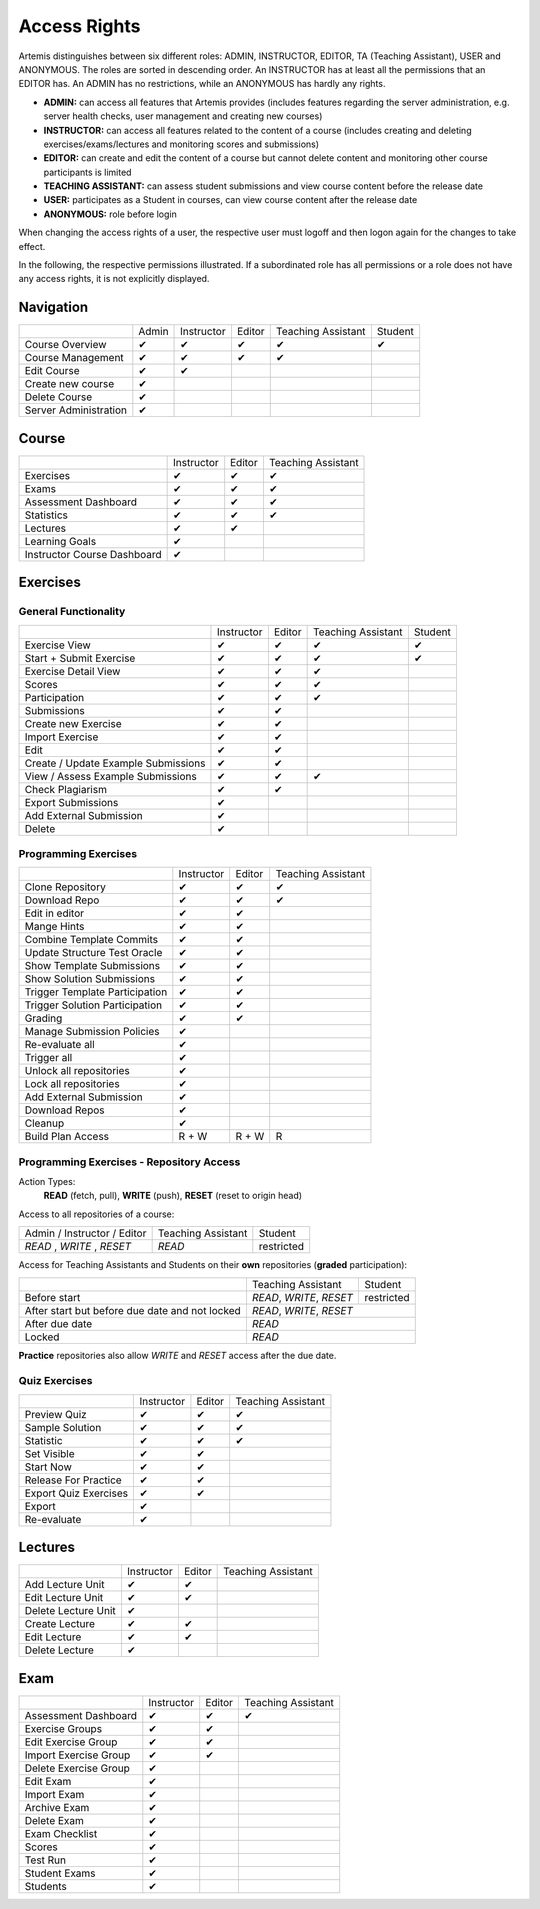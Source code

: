 .. _admin_access_rights:

Access Rights
=============

Artemis distinguishes between six different roles: ADMIN, INSTRUCTOR, EDITOR, TA (Teaching Assistant), USER and ANONYMOUS.
The roles are sorted in descending order. An INSTRUCTOR has at least all the permissions that an EDITOR has.
An ADMIN has no restrictions, while an ANONYMOUS has hardly any rights.

- **ADMIN:** can access all features that Artemis provides (includes features regarding the server administration, e.g. server health checks, user management and creating new courses)
- **INSTRUCTOR:** can access all features related to the content of a course (includes creating and deleting exercises/exams/lectures and monitoring scores and submissions)
- **EDITOR:** can create and edit the content of a course but cannot delete content and monitoring other course participants is limited
- **TEACHING ASSISTANT:** can assess student submissions and view course content before the release date
- **USER:** participates as a Student in courses, can view course content after the release date
- **ANONYMOUS:** role before login

When changing the access rights of a user, the respective user must logoff and then logon again for the changes to take effect.

In the following, the respective permissions illustrated. If a subordinated role has all permissions or a role does not have any access rights, it is not explicitly displayed.

Navigation
----------
+-----------------------+-------+------------+--------+--------------------+---------+
|                       | Admin | Instructor | Editor | Teaching Assistant | Student |
+-----------------------+-------+------------+--------+--------------------+---------+
| Course Overview       |   ✔   |      ✔     |    ✔   |          ✔         |    ✔    |
+-----------------------+-------+------------+--------+--------------------+---------+
| Course Management     |   ✔   |      ✔     |    ✔   |          ✔         |         |
+-----------------------+-------+------------+--------+--------------------+---------+
| Edit Course           |   ✔   |      ✔     |        |                    |         |
+-----------------------+-------+------------+--------+--------------------+---------+
| Create new course     |   ✔   |            |        |                    |         |
+-----------------------+-------+------------+--------+--------------------+---------+
| Delete Course         |   ✔   |            |        |                    |         |
+-----------------------+-------+------------+--------+--------------------+---------+
| Server Administration |   ✔   |            |        |                    |         |
+-----------------------+-------+------------+--------+--------------------+---------+

Course
------
+-----------------------------+------------+--------+--------------------+
|                             | Instructor | Editor | Teaching Assistant |
+-----------------------------+------------+--------+--------------------+
| Exercises                   |      ✔     |    ✔   |          ✔         |
+-----------------------------+------------+--------+--------------------+
| Exams                       |      ✔     |    ✔   |          ✔         |
+-----------------------------+------------+--------+--------------------+
| Assessment Dashboard        |      ✔     |    ✔   |          ✔         |
+-----------------------------+------------+--------+--------------------+
| Statistics                  |      ✔     |    ✔   |          ✔         |
+-----------------------------+------------+--------+--------------------+
| Lectures                    |      ✔     |    ✔   |                    |
+-----------------------------+------------+--------+--------------------+
| Learning Goals              |      ✔     |        |                    |
+-----------------------------+------------+--------+--------------------+
| Instructor Course Dashboard |      ✔     |        |                    |
+-----------------------------+------------+--------+--------------------+


Exercises
---------

General Functionality
^^^^^^^^^^^^^^^^^^^^^
+-------------------------------------+------------+--------+--------------------+---------+
|                                     | Instructor | Editor | Teaching Assistant | Student |
+-------------------------------------+------------+--------+--------------------+---------+
| Exercise View                       |      ✔     |    ✔   |          ✔         |    ✔    |
+-------------------------------------+------------+--------+--------------------+---------+
| Start + Submit Exercise             |      ✔     |    ✔   |          ✔         |    ✔    |
+-------------------------------------+------------+--------+--------------------+---------+
| Exercise Detail View                |      ✔     |    ✔   |          ✔         |         |
+-------------------------------------+------------+--------+--------------------+---------+
| Scores                              |      ✔     |    ✔   |          ✔         |         |
+-------------------------------------+------------+--------+--------------------+---------+
| Participation                       |      ✔     |    ✔   |          ✔         |         |
+-------------------------------------+------------+--------+--------------------+---------+
| Submissions                         |      ✔     |    ✔   |                    |         |
+-------------------------------------+------------+--------+--------------------+---------+
| Create new Exercise                 |      ✔     |    ✔   |                    |         |
+-------------------------------------+------------+--------+--------------------+---------+
| Import Exercise                     |      ✔     |    ✔   |                    |         |
+-------------------------------------+------------+--------+--------------------+---------+
| Edit                                |      ✔     |    ✔   |                    |         |
+-------------------------------------+------------+--------+--------------------+---------+
| Create / Update Example Submissions |      ✔     |    ✔   |                    |         |
+-------------------------------------+------------+--------+--------------------+---------+
| View / Assess Example Submissions   |      ✔     |    ✔   |          ✔         |         |
+-------------------------------------+------------+--------+--------------------+---------+
| Check Plagiarism                    |      ✔     |    ✔   |                    |         |
+-------------------------------------+------------+--------+--------------------+---------+
| Export Submissions                  |      ✔     |        |                    |         |
+-------------------------------------+------------+--------+--------------------+---------+
| Add External Submission             |      ✔     |        |                    |         |
+-------------------------------------+------------+--------+--------------------+---------+
| Delete                              |      ✔     |        |                    |         |
+-------------------------------------+------------+--------+--------------------+---------+

Programming Exercises
^^^^^^^^^^^^^^^^^^^^^
+--------------------------------+------------+--------+--------------------+
|                                | Instructor | Editor | Teaching Assistant |
+--------------------------------+------------+--------+--------------------+
| Clone Repository               |      ✔     |    ✔   |          ✔         |
+--------------------------------+------------+--------+--------------------+
| Download Repo                  |      ✔     |    ✔   |          ✔         |
+--------------------------------+------------+--------+--------------------+
| Edit in editor                 |      ✔     |    ✔   |                    |
+--------------------------------+------------+--------+--------------------+
| Mange Hints                    |      ✔     |    ✔   |                    |
+--------------------------------+------------+--------+--------------------+
| Combine Template Commits       |      ✔     |    ✔   |                    |
+--------------------------------+------------+--------+--------------------+
| Update Structure Test Oracle   |      ✔     |    ✔   |                    |
+--------------------------------+------------+--------+--------------------+
| Show Template Submissions      |      ✔     |    ✔   |                    |
+--------------------------------+------------+--------+--------------------+
| Show Solution Submissions      |      ✔     |    ✔   |                    |
+--------------------------------+------------+--------+--------------------+
| Trigger Template Participation |      ✔     |    ✔   |                    |
+--------------------------------+------------+--------+--------------------+
| Trigger Solution Participation |      ✔     |    ✔   |                    |
+--------------------------------+------------+--------+--------------------+
| Grading                        |      ✔     |    ✔   |                    |
+--------------------------------+------------+--------+--------------------+
| Manage Submission Policies     |      ✔     |        |                    |
+--------------------------------+------------+--------+--------------------+
| Re-evaluate all                |      ✔     |        |                    |
+--------------------------------+------------+--------+--------------------+
| Trigger all                    |      ✔     |        |                    |
+--------------------------------+------------+--------+--------------------+
| Unlock all repositories        |      ✔     |        |                    |
+--------------------------------+------------+--------+--------------------+
| Lock all repositories          |      ✔     |        |                    |
+--------------------------------+------------+--------+--------------------+
| Add External Submission        |      ✔     |        |                    |
+--------------------------------+------------+--------+--------------------+
| Download Repos                 |      ✔     |        |                    |
+--------------------------------+------------+--------+--------------------+
| Cleanup                        |      ✔     |        |                    |
+--------------------------------+------------+--------+--------------------+
| Build Plan Access              |    R + W   |  R + W |          R         |
+--------------------------------+------------+--------+--------------------+

Programming Exercises - Repository Access
^^^^^^^^^^^^^^^^^^^^^^^^^^^^^^^^^^^^^^^^^
Action Types:
    **READ** (fetch, pull), **WRITE** (push), **RESET** (reset to origin head)

Access to all repositories of a course:

+------------------------------+---------------------+----------------+
| Admin / Instructor / Editor  | Teaching Assistant  | Student        |
+------------------------------+---------------------+----------------+
| *READ* , *WRITE* , *RESET*   | *READ*              | restricted     |
+------------------------------+---------------------+----------------+

Access for Teaching Assistants and Students on their **own** repositories (**graded** participation):

+--------------------------------------------------------------+------------------------------+------------+
|                                                              | Teaching Assistant           | Student    |
+--------------------------------------------------------------+------------------------------+------------+
| Before start                                                 | *READ*, *WRITE*, *RESET*     | restricted |
+--------------------------------------------------------------+------------------------------+------------+
| After start but before due date and not locked               | *READ*, *WRITE*, *RESET*                  |
+--------------------------------------------------------------+-------------------------------------------+
| After due date                                               | *READ*                                    |
+--------------------------------------------------------------+-------------------------------------------+
| Locked                                                       | *READ*                                    |
+--------------------------------------------------------------+-------------------------------------------+

**Practice** repositories also allow *WRITE* and *RESET* access after the due date.

Quiz Exercises
^^^^^^^^^^^^^^
+-----------------------+------------+--------+--------------------+
|                       | Instructor | Editor | Teaching Assistant |
+-----------------------+------------+--------+--------------------+
| Preview Quiz          |      ✔     |    ✔   |          ✔         |
+-----------------------+------------+--------+--------------------+
| Sample Solution       |      ✔     |    ✔   |          ✔         |
+-----------------------+------------+--------+--------------------+
| Statistic             |      ✔     |    ✔   |          ✔         |
+-----------------------+------------+--------+--------------------+
| Set Visible           |      ✔     |    ✔   |                    |
+-----------------------+------------+--------+--------------------+
| Start Now             |      ✔     |    ✔   |                    |
+-----------------------+------------+--------+--------------------+
| Release For Practice  |      ✔     |    ✔   |                    |
+-----------------------+------------+--------+--------------------+
| Export Quiz Exercises |      ✔     |    ✔   |                    |
+-----------------------+------------+--------+--------------------+
| Export                |      ✔     |        |                    |
+-----------------------+------------+--------+--------------------+
| Re-evaluate           |      ✔     |        |                    |
+-----------------------+------------+--------+--------------------+

Lectures
--------
+---------------------+------------+--------+--------------------+
|                     | Instructor | Editor | Teaching Assistant |
+---------------------+------------+--------+--------------------+
| Add Lecture Unit    |      ✔     |    ✔   |                    |
+---------------------+------------+--------+--------------------+
| Edit Lecture Unit   |      ✔     |    ✔   |                    |
+---------------------+------------+--------+--------------------+
| Delete Lecture Unit |      ✔     |        |                    |
+---------------------+------------+--------+--------------------+
| Create Lecture      |      ✔     |    ✔   |                    |
+---------------------+------------+--------+--------------------+
| Edit Lecture        |      ✔     |    ✔   |                    |
+---------------------+------------+--------+--------------------+
| Delete Lecture      |      ✔     |        |                    |
+---------------------+------------+--------+--------------------+

Exam
----
+-----------------------+------------+--------+--------------------+
|                       | Instructor | Editor | Teaching Assistant |
+-----------------------+------------+--------+--------------------+
| Assessment Dashboard  |      ✔     |    ✔   |          ✔         |
+-----------------------+------------+--------+--------------------+
| Exercise Groups       |      ✔     |    ✔   |                    |
+-----------------------+------------+--------+--------------------+
| Edit Exercise Group   |      ✔     |    ✔   |                    |
+-----------------------+------------+--------+--------------------+
| Import Exercise Group |      ✔     |    ✔   |                    |
+-----------------------+------------+--------+--------------------+
| Delete Exercise Group |      ✔     |        |                    |
+-----------------------+------------+--------+--------------------+
| Edit Exam             |      ✔     |        |                    |
+-----------------------+------------+--------+--------------------+
| Import Exam           |      ✔     |        |                    |
+-----------------------+------------+--------+--------------------+
| Archive Exam          |      ✔     |        |                    |
+-----------------------+------------+--------+--------------------+
| Delete Exam           |      ✔     |        |                    |
+-----------------------+------------+--------+--------------------+
| Exam Checklist        |      ✔     |        |                    |
+-----------------------+------------+--------+--------------------+
| Scores                |      ✔     |        |                    |
+-----------------------+------------+--------+--------------------+
| Test Run              |      ✔     |        |                    |
+-----------------------+------------+--------+--------------------+
| Student Exams         |      ✔     |        |                    |
+-----------------------+------------+--------+--------------------+
| Students              |      ✔     |        |                    |
+-----------------------+------------+--------+--------------------+



